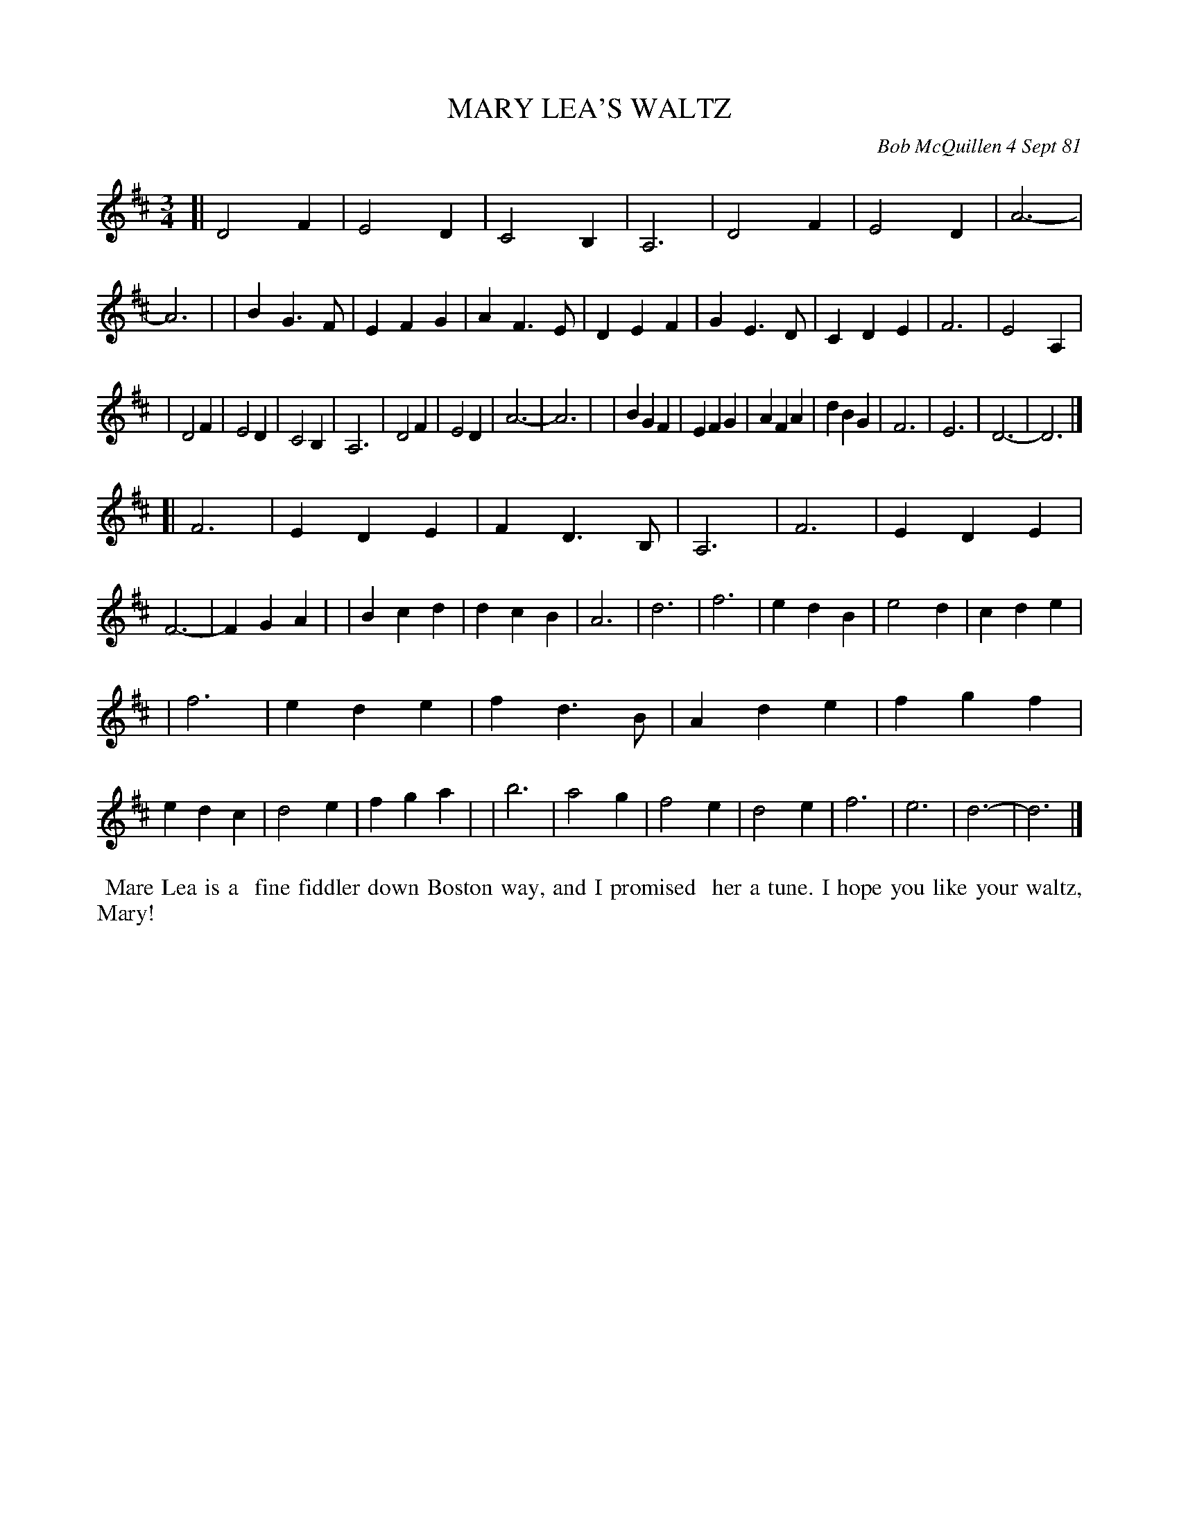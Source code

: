 X: 06049
T: MARY LEA'S WALTZ
C: Bob McQuillen 4 Sept 81
B: Bob's Note Book 6 #49
%R: waltz
Z: 2021 John Chambers <jc:trillian.mit.edu>
M: 3/4
L: 1/4
K: D
[| D2F | E2D | C2B, | A,3 | D2F | E2D | A3- | A3 |\
| BG>F | EFG | AF>E | DEF | GE>D| CDE | F3  | E2A, |
| D2F  | E2D | C2B, | A,3 | D2F | E2D | A3- | A3 |\
| BGF  | EFG | AFA  | dBG | F3  | E3  | D3- | D3 |]
[| F3  | EDE | FD>B,| A,3 | F3  | EDE | F3- | FGA |\
| Bcd  | dcB | A3   | d3  | f3  | edB | e2d | cde |
| f3   | ede | fd>B | Ade | fgf | edc | d2e | fga |\
| b3   | a2g | f2e  | d2e | f3  | e3  | d3- | d3 |]
%%begintext align
%% Mare Lea is a
%% fine fiddler down Boston way, and I promised
%% her a tune.  I hope you like your waltz, Mary!
%%endtext
